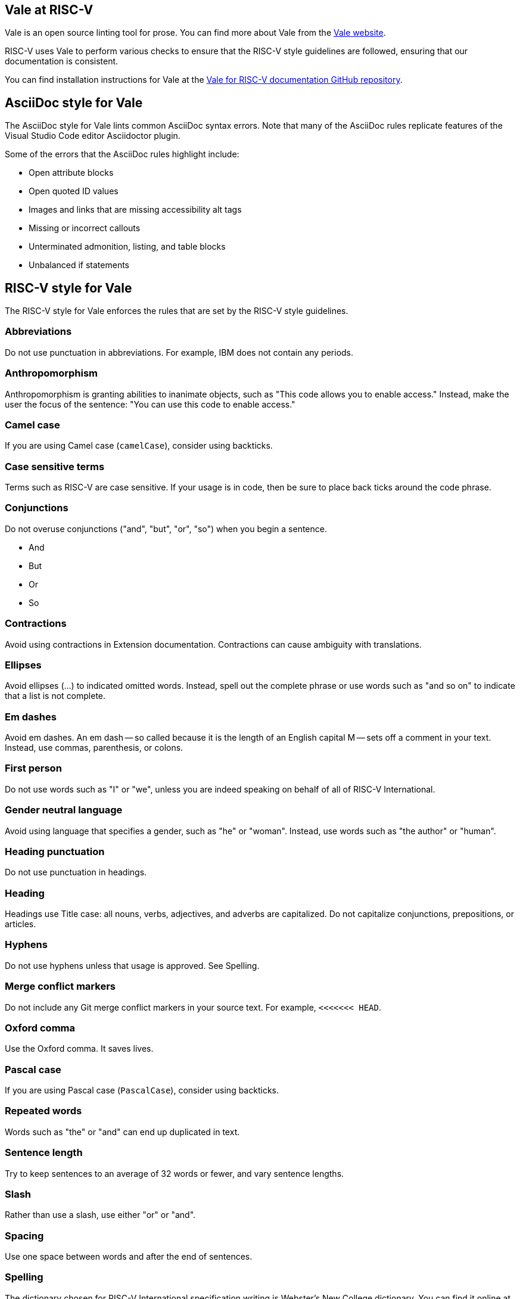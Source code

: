 [[vale-at-riscv]]
== Vale at RISC-V

Vale is an open source linting tool for prose. You can find more about Vale from the https://vale.sh/[Vale website].

RISC-V uses Vale to perform various checks to ensure that the RISC-V style guidelines are followed, ensuring that our documentation is consistent.

You can find installation instructions for Vale at the https://github.com/riscv-admin/riscv-vale/[Vale for RISC-V documentation GitHub repository].

== AsciiDoc style for Vale

The AsciiDoc style for Vale lints common AsciiDoc syntax errors. Note that many of the AsciiDoc rules replicate features of the Visual Studio Code editor Asciidoctor plugin.

Some of the errors that the AsciiDoc rules highlight include:

* Open attribute blocks
* Open quoted ID values
* Images and links that are missing accessibility alt tags
* Missing or incorrect callouts
* Unterminated admonition, listing, and table blocks
* Unbalanced if statements

== RISC-V style for Vale

The RISC-V style for Vale enforces the rules that are set by the RISC-V style guidelines. 

=== Abbreviations

Do not use punctuation in abbreviations. For example, IBM does not contain any periods.

=== Anthropomorphism

Anthropomorphism is granting abilities to inanimate objects, such as "This code allows you to enable access." Instead, make the user the focus of the sentence: "You can use this code to enable access." 

=== Camel case

If you are using Camel case (`camelCase`), consider using backticks.

=== Case sensitive terms

Terms such as RISC-V are case sensitive. If your usage is in code, then be sure to place back ticks around the code phrase.

=== Conjunctions

Do not overuse conjunctions ("and", "but", "or", "so") when you begin a sentence.

* And
* But
* Or
* So

=== Contractions

Avoid using contractions in Extension documentation. Contractions can cause ambiguity with translations.

=== Ellipses

Avoid ellipses (...) to indicated omitted words. Instead, spell out the complete phrase or use words such as "and so on" to indicate that a list is not complete.

=== Em dashes

Avoid em dashes. An em dash -- so called because it is the length of an English capital M -- sets off a comment in your text. Instead, use commas, parenthesis, or colons.

=== First person

Do not use words such as "I" or "we", unless you are indeed speaking on behalf of all of RISC-V International.

=== Gender neutral language

Avoid using language that specifies a gender, such as "he" or "woman". Instead, use words such as "the author" or "human".

=== Heading punctuation

Do not use punctuation in headings.

=== Heading

Headings use Title case: all nouns, verbs, adjectives, and adverbs are capitalized. Do not capitalize conjunctions, prepositions, or articles.

=== Hyphens

Do not use hyphens unless that usage is approved. See Spelling.

=== Merge conflict markers

Do not include any Git merge conflict markers in your source text. For example, `<<<<<<< HEAD`.

=== Oxford comma

Use the Oxford comma. It saves lives.

=== Pascal case

If you are using Pascal case (`PascalCase`), consider using backticks.

=== Repeated words

Words such as "the" or "and" can end up duplicated in text. 

=== Sentence length

Try to keep sentences to an average of 32 words or fewer, and vary sentence lengths.

=== Slash

Rather than use a slash, use either "or" or "and".

=== Spacing

Use one space between words and after the end of sentences.

=== Spelling

The dictionary chosen for RISC-V International specification writing is Webster's New College dictionary. You can find it online at https://www.yourdictionary.com/about/websters-new-world-college-dictionary.html[Webster's New World College Dictionary].

RISC-V International works with cutting edge technology and new words are to be expected. If you want to use a word that is not found in the Dictionary, you must first create an issue in the https://github.com/riscv-admin/riscv-vale/[Vale GitHub] repository. Your issue will be discussed at the Doc-Sig meeting. Please include the rationale for why your term should be included as well as any definitions that your term requires. If approved, your term will be added to the spelling exception list as well as to the https://github.com/riscv/riscv-glossary[RISC-V glossary].

=== Using

To avoid ambiguity, replace "using" with either "by using" or "that uses". Do not use articles and prepositions that can increase the clarity of a sentence.

